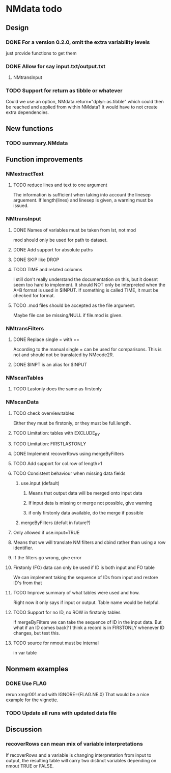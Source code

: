 * NMdata todo
** Design
*** DONE For a version 0.2.0, omit the extra variability levels
    CLOSED: [2020-06-23 Tue 20:51]
just provide functions to get them
*** DONE Allow for say input.txt/output.txt
    CLOSED: [2020-06-29 Mon 21:28]
**** NMtransInput
*** TODO Support for return as tibble or whatever
Could we use an option, NMdata.return="dplyr::as.tibble" which could then be
reached and applied from within NMdata? It would have to not create extra
dependencies.
** New functions
*** TODO summary.NMdata
** Function improvements
*** NMextractText
**** TODO reduce lines and text to one argument
The information is sufficient when taking into account the linesep
arguement. If length(lines) and linesep is given, a warning must be
issued.
*** NMtransInput
**** DONE Names of variables must be taken from lst, not mod
     CLOSED: [2020-06-06 Sat 23:43]
mod should only be used for path to dataset.
**** DONE Add support for absolute paths
     CLOSED: [2020-06-09 Tue 23:22]
**** DONE SKIP like DROP
     CLOSED: [2020-06-15 Mon 21:36]
**** TODO TIME and related columns
I still don't really understand the documentation on this, but it doesnt seem
too hard to implement. It should NOT only be interpreted when the A=B format is used in
$INPUT. If something is called TIME, it must be checked for format.
**** TODO .mod files should be accepted as the file argument. 
Maybe file can be missing/NULL if file.mod is given. 
*** NMtransFilters
**** DONE Replace single = with ==
     CLOSED: [2020-06-15 Mon 21:05]
According to the manual single = can be used for comparisons. This is not and
should not be translated by NMcode2R.
**** DONE $INPT is an alias for $INPUT
     CLOSED: [2020-06-15 Mon 21:09]
*** NMscanTables
**** TODO Lastonly does the same as firstonly
*** NMscanData
**** TODO check overview.tables 
 Either they must be firstonly, or they must be full.length.
**** TODO Limitation: tables with EXCLUDE_BY
**** TODO Limitation: FIRSTLASTONLY
**** DONE Implement recoverRows using mergeByFilters
     CLOSED: [2020-06-23 Tue 20:52]
**** TODO Add support for col.row of length>1
**** TODO Consistent behaviour when missing data fields
***** use.input (default)
****** Means that output data will be merged onto input data
****** If input data is missing or merge not possible, give warning
****** if only firstonly data available, do the merge if possible
***** mergeByFilters (defult in future?)
**** Only allowed if use.input=TRUE
**** Means that we will translate NM filters and cbind rather than using a row identifier.
**** If the filters go wrong, give error
**** Firstonly (FO) data can only be used if ID is both input and FO table
 We can implement taking the sequence of IDs from input and restore
 ID's from that
**** TODO Improve summary of what tables were used and how.
Right now it only says if input or output. Table name would be helpful.
**** TODO Support for no ID, no ROW in firstonly tables
If mergeByFilters we can take the sequence of ID in the input
data. But what if an ID comes back? I think a record is in FIRSTONLY
whenever ID changes, but test this.
**** TODO source for nmout must be internal
in var table 
** Nonmem examples
*** DONE Use FLAG
    CLOSED: [2020-06-29 Mon 21:28]
rerun xmgr001.mod with IGNORE=(FLAG.NE.0) That would be a nice example
for the vignette.
*** TODO Update all runs with updated data file
** Discussion
*** recoverRows can mean mix of variable interpretations
If recoverRows and a variable is changing interpretation from input to
output, the resulting table will carry two distinct variables
depending on nmout TRUE or FALSE.
